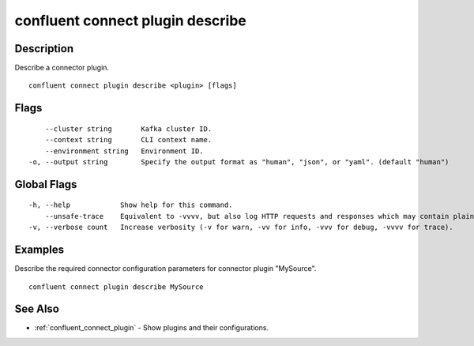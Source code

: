 ..
   WARNING: This documentation is auto-generated from the confluentinc/cli repository and should not be manually edited.

.. _confluent_connect_plugin_describe:

confluent connect plugin describe
---------------------------------

Description
~~~~~~~~~~~

Describe a connector plugin.

::

  confluent connect plugin describe <plugin> [flags]

Flags
~~~~~

::

      --cluster string       Kafka cluster ID.
      --context string       CLI context name.
      --environment string   Environment ID.
  -o, --output string        Specify the output format as "human", "json", or "yaml". (default "human")

Global Flags
~~~~~~~~~~~~

::

  -h, --help            Show help for this command.
      --unsafe-trace    Equivalent to -vvvv, but also log HTTP requests and responses which may contain plaintext secrets.
  -v, --verbose count   Increase verbosity (-v for warn, -vv for info, -vvv for debug, -vvvv for trace).

Examples
~~~~~~~~

Describe the required connector configuration parameters for connector plugin "MySource".

::

  confluent connect plugin describe MySource

See Also
~~~~~~~~

* :ref:`confluent_connect_plugin` - Show plugins and their configurations.
